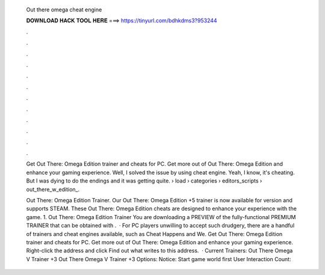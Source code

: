   Out there omega cheat engine
  
  
  
  𝐃𝐎𝐖𝐍𝐋𝐎𝐀𝐃 𝐇𝐀𝐂𝐊 𝐓𝐎𝐎𝐋 𝐇𝐄𝐑𝐄 ===> https://tinyurl.com/bdhkdms3?953244
  
  
  
  .
  
  
  
  .
  
  
  
  .
  
  
  
  .
  
  
  
  .
  
  
  
  .
  
  
  
  .
  
  
  
  .
  
  
  
  .
  
  
  
  .
  
  
  
  .
  
  
  
  .
  
  Get Out There: Omega Edition trainer and cheats for PC. Get more out of Out There: Omega Edition and enhance your gaming experience. Well, I solved the issue by using cheat engine. Yeah, I know, it's cheating. But I was dying to do the endings and it was getting quite.  › load › categories › editors_scripts › out_there_w_edition_.
  
  Out There: Omega Edition Trainer. Our Out There: Omega Edition +5 trainer is now available for version and supports STEAM. These Out There: Omega Edition cheats are designed to enhance your experience with the game. 1. Out There: Omega Edition Trainer You are downloading a PREVIEW of the fully-functional PREMIUM TRAINER that can be obtained with .  · For PC players unwilling to accept such drudgery, there are a handful of trainers and cheat engines available, such as Cheat Happens and We. Get Out There: Omega Edition trainer and cheats for PC. Get more out of Out There: Omega Edition and enhance your gaming experience. Right-click the address and click Find out what writes to this address.  · Current Trainers: Out There Omega V Trainer +3 Out There Omega V Trainer +3 Options:    Notice: Start game world first User Interaction Count: 
